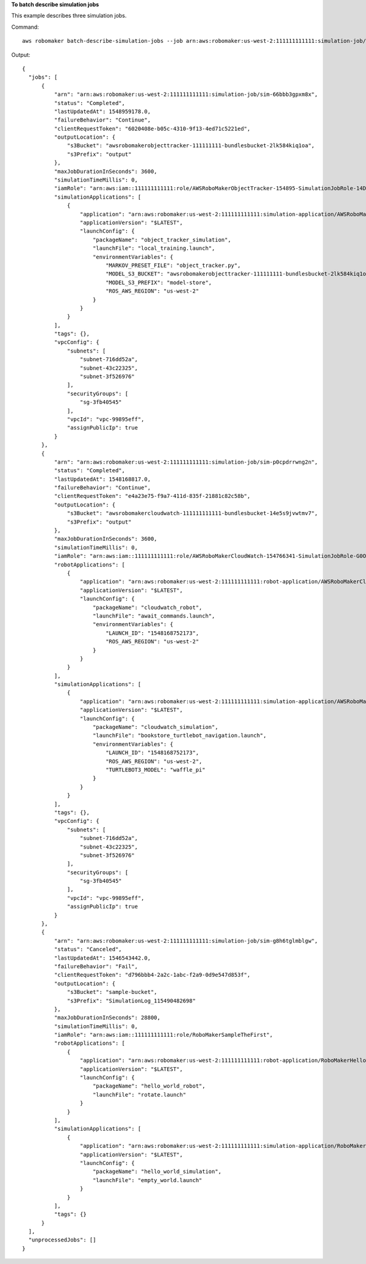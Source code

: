 **To batch describe simulation jobs**

This example describes three simulation jobs. 

Command::

   aws robomaker batch-describe-simulation-jobs --job arn:aws:robomaker:us-west-2:111111111111:simulation-job/sim-66bbb3gpxm8x arn:aws:robomaker:us-west-2:111111111111:simulation-job/sim-p0cpdrrwng2n arn:aws:robomaker:us-west-2:111111111111:simulation-job/sim-g8h6tglmblgw

Output::

  {
    "jobs": [
        {
            "arn": "arn:aws:robomaker:us-west-2:111111111111:simulation-job/sim-66bbb3gpxm8x",
            "status": "Completed",
            "lastUpdatedAt": 1548959178.0,
            "failureBehavior": "Continue",
            "clientRequestToken": "6020408e-b05c-4310-9f13-4ed71c5221ed",
            "outputLocation": {
                "s3Bucket": "awsrobomakerobjecttracker-111111111-bundlesbucket-2lk584kiq1oa",
                "s3Prefix": "output"
            },
            "maxJobDurationInSeconds": 3600,
            "simulationTimeMillis": 0,
            "iamRole": "arn:aws:iam::111111111111:role/AWSRoboMakerObjectTracker-154895-SimulationJobRole-14D5ASA7PQE3A",
            "simulationApplications": [
                {
                    "application": "arn:aws:robomaker:us-west-2:111111111111:simulation-application/AWSRoboMakerObjectTracker-1548959046124_NPvyfcatq/1548959170096",
                    "applicationVersion": "$LATEST",
                    "launchConfig": {
                        "packageName": "object_tracker_simulation",
                        "launchFile": "local_training.launch",
                        "environmentVariables": {
                            "MARKOV_PRESET_FILE": "object_tracker.py",
                            "MODEL_S3_BUCKET": "awsrobomakerobjecttracker-111111111-bundlesbucket-2lk584kiq1oa",
                            "MODEL_S3_PREFIX": "model-store",
                            "ROS_AWS_REGION": "us-west-2"
                        }
                    }
                }
            ],
            "tags": {},
            "vpcConfig": {
                "subnets": [
                    "subnet-716dd52a",
                    "subnet-43c22325",
                    "subnet-3f526976"
                ],
                "securityGroups": [
                    "sg-3fb40545"
                ],
                "vpcId": "vpc-99895eff",
                "assignPublicIp": true
            }
        },
        {
            "arn": "arn:aws:robomaker:us-west-2:111111111111:simulation-job/sim-p0cpdrrwng2n",
            "status": "Completed",
            "lastUpdatedAt": 1548168817.0,
            "failureBehavior": "Continue",
            "clientRequestToken": "e4a23e75-f9a7-411d-835f-21881c82c58b",
            "outputLocation": {
                "s3Bucket": "awsrobomakercloudwatch-111111111111-bundlesbucket-14e5s9jvwtmv7",
                "s3Prefix": "output"
            },
            "maxJobDurationInSeconds": 3600,
            "simulationTimeMillis": 0,
            "iamRole": "arn:aws:iam::111111111111:role/AWSRoboMakerCloudWatch-154766341-SimulationJobRole-G0OBWTQ8YBG6",
            "robotApplications": [
                {
                    "application": "arn:aws:robomaker:us-west-2:111111111111:robot-application/AWSRoboMakerCloudWatch-1547663411642_NZbpqEJ3T/1547663517377",
                    "applicationVersion": "$LATEST",
                    "launchConfig": {
                        "packageName": "cloudwatch_robot",
                        "launchFile": "await_commands.launch",
                        "environmentVariables": {
                            "LAUNCH_ID": "1548168752173",
                            "ROS_AWS_REGION": "us-west-2"
                        }
                    }
                }
            ],
            "simulationApplications": [
                {
                    "application": "arn:aws:robomaker:us-west-2:111111111111:simulation-application/AWSRoboMakerCloudWatch-1547663411642_0LIt6D1h6/1547663521470",
                    "applicationVersion": "$LATEST",
                    "launchConfig": {
                        "packageName": "cloudwatch_simulation",
                        "launchFile": "bookstore_turtlebot_navigation.launch",
                        "environmentVariables": {
                            "LAUNCH_ID": "1548168752173",
                            "ROS_AWS_REGION": "us-west-2",
                            "TURTLEBOT3_MODEL": "waffle_pi"
                        }
                    }
                }
            ],
            "tags": {},
            "vpcConfig": {
                "subnets": [
                    "subnet-716dd52a",
                    "subnet-43c22325",
                    "subnet-3f526976"
                ],
                "securityGroups": [
                    "sg-3fb40545"
                ],
                "vpcId": "vpc-99895eff",
                "assignPublicIp": true
            }
        },
        {
            "arn": "arn:aws:robomaker:us-west-2:111111111111:simulation-job/sim-g8h6tglmblgw",
            "status": "Canceled",
            "lastUpdatedAt": 1546543442.0,
            "failureBehavior": "Fail",
            "clientRequestToken": "d796bbb4-2a2c-1abc-f2a9-0d9e547d853f",
            "outputLocation": {
                "s3Bucket": "sample-bucket",
                "s3Prefix": "SimulationLog_115490482698"
            },
            "maxJobDurationInSeconds": 28800,
            "simulationTimeMillis": 0,
            "iamRole": "arn:aws:iam::111111111111:role/RoboMakerSampleTheFirst",
            "robotApplications": [
                {
                    "application": "arn:aws:robomaker:us-west-2:111111111111:robot-application/RoboMakerHelloWorldRobot/1546541208251",
                    "applicationVersion": "$LATEST",
                    "launchConfig": {
                        "packageName": "hello_world_robot",
                        "launchFile": "rotate.launch"
                    }
                }
            ],
            "simulationApplications": [
                {
                    "application": "arn:aws:robomaker:us-west-2:111111111111:simulation-application/RoboMakerHelloWorldSimulation/1546541198985",
                    "applicationVersion": "$LATEST",
                    "launchConfig": {
                        "packageName": "hello_world_simulation",
                        "launchFile": "empty_world.launch"
                    }
                }
            ],
            "tags": {}
        }
    ],
    "unprocessedJobs": []
  }